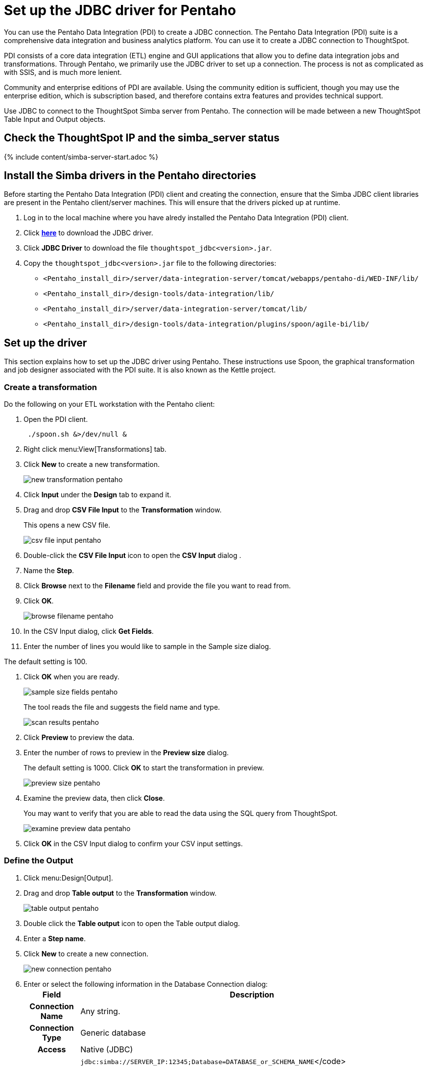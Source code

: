 = Set up the JDBC driver for Pentaho
:last_updated: 11/19/2019
:summary: "Use Pentaho to create a JDBC connection to ThoughtSpot."
:sidebar: mydoc_sidebar
:permalink: /:collection/:path.html --

You can use the Pentaho Data Integration (PDI) to create a JDBC connection.
The Pentaho Data Integration (PDI) suite is a comprehensive data integration and business analytics platform.
You can use it to create a JDBC connection to ThoughtSpot.

PDI consists of a core data integration (ETL) engine and GUI applications that allow you to define data integration jobs and transformations.
Through Pentaho, we primarily use the JDBC driver to set up a connection.
The process is not as complicated as with SSIS, and is much more lenient.

Community and enterprise editions of PDI are available.
Using the community edition is sufficient, though you may use the enterprise edition, which is subscription based, and therefore contains extra features and provides technical support.

Use JDBC to connect to the ThoughtSpot Simba server from Pentaho.
The connection will be made between a new ThoughtSpot Table Input and Output objects.

== Check the ThoughtSpot IP and the simba_server status

{% include content/simba-server-start.adoc %}

== Install the Simba drivers in the Pentaho directories

Before starting the Pentaho Data Integration (PDI) client and creating the connection, ensure that the Simba JDBC client libraries are present in the Pentaho client/server machines.
This will ensure that the drivers picked up at runtime.

. Log in to the local machine where you have alredy installed the Pentaho Data Integration (PDI) client.
. Click xref:/release/downloads.adoc[*here*] to download the JDBC driver.
. Click *JDBC Driver* to download the file `thoughtspot_jdbc<version>.jar`.
. Copy the `thoughtspot_jdbc<version>.jar` file to the following directories:
 ** `<Pentaho_install_dir>/server/data-integration-server/tomcat/webapps/pentaho-di/WED-INF/lib/`
 ** `<Pentaho_install_dir>/design-tools/data-integration/lib/`
 ** `<Pentaho_install_dir>/server/data-integration-server/tomcat/lib/`
 ** `<Pentaho_install_dir>/design-tools/data-integration/plugins/spoon/agile-bi/lib/`

== Set up the driver

This section explains how to set up the JDBC driver using Pentaho.
These instructions use Spoon, the graphical transformation and job designer associated with the PDI suite.
It is also known as the Kettle project.

=== Create a transformation

Do the following on your ETL workstation with the Pentaho client:

. Open the PDI client.
+
----
 ./spoon.sh &>/dev/null &
----

. Right click menu:View[Transformations] tab.
. Click *New* to create a new transformation.
+
image::/images/new_transformation_pentaho.png[]

. Click *Input* under the *Design* tab to expand it.
. Drag and drop *CSV File Input* to the *Transformation* window.
+
This opens a new CSV file.
+
image::/images/csv_file_input_pentaho.png[]

. Double-click the *CSV File Input* icon to open the *CSV Input* dialog .
. Name the *Step*.
. Click *Browse* next to the *Filename* field and provide the file you want to read from.
. Click *OK*.
+
image::/images/browse_filename_pentaho.png[]

. In the CSV Input dialog, click *Get Fields*.
. Enter the number of lines you would like to sample in the Sample size dialog.

The default setting is 100.

. Click *OK* when you are ready.
+
image::/images/sample_size_fields_pentaho.png[]
+
The tool reads the file and suggests the field name and type.
+
image::/images/scan_results_pentaho.png[]

. Click *Preview* to preview the data.
. Enter the number of rows to preview in the *Preview size* dialog.
+
The default setting is 1000.
Click *OK* to start the transformation in preview.
+
image::/images/preview_size_pentaho.png[]

. Examine the preview data, then click *Close*.
+
You may want to verify that you are able to read the data using the SQL   query from ThoughtSpot.
+
image::/images/examine_preview_data_pentaho.png[]

. Click *OK* in the CSV Input dialog to confirm your CSV input settings.

=== Define the Output

. Click menu:Design[Output].
. Drag and drop *Table output* to the *Transformation* window.
+
image::/images/table_output_pentaho.png[]

. Double click the *Table output* icon to open the Table output dialog.
. Enter a *Step name*.
. Click *New* to create a new connection.
+
image::/images/new_connection_pentaho.png[]

. Enter or select the following information in the Database Connection dialog:+++<table>++++++<tr>++++++<th>+++Field+++</th>+++
    +++<th>+++Description+++</th>++++++</tr>+++
 +++<tr>++++++<th>+++Connection Name+++</th>+++
    +++<td>+++Any string.+++</td>++++++</tr>+++
 +++<tr>++++++<th>+++Connection Type+++</th>+++
    +++<td>+++Generic database+++</td>++++++</tr>+++
 +++<tr>++++++<th>+++Access+++</th>+++
    +++<td>+++Native (JDBC)+++</td>++++++</tr>+++
 +++<tr>++++++<th>+++Custom Connection URL+++</th>+++
    +++<td>++++++<code>+++jdbc:simba://SERVER_IP:12345;Database=DATABASE_or_SCHEMA_NAME+++</code>+++</code>
    +++<p>+++The IP is a node in your ThoughtSpot cluster. The name or schema of the database you want to connect to. Use TQL to create a database name if needed. Ensure that there are no leading or trailing spaces.+++</p>++++++</td>++++++</tr>+++
 +++<tr>++++++<th>+++Custom Driver Class Name+++</th>+++
    +++<td>++++++<code>+++com.simba.client.core.jdbc4.JDBC4Driver+++</code>+++
    +++<p>+++Ensure that there are no leading or trailing spaces.+++</p>++++++</td>++++++</tr>+++
 +++<tr>++++++<th>+++User Name+++</th>+++
    +++<td>+++A ThoughtSpot username. If you leave this empty, you are prompted for it at connection time. This user should have **Data Management** privileges on ThoughtSpot.+++</td>++++++</tr>+++
 +++<tr>++++++<th>+++Password+++</th>+++
    +++<td>+++The password for the **User Name**. If you leave this empty, you are prompted for it at connection time.+++</td>++++++</tr>++++++</table>+++
+
image::/images/database_connection_pentaho.png[]
. Click *Test* to test your database connection.
. If you are able to make a successful connection to the ThoughtSpot Simba Server, click *OK*.
+
image::/images/database_connection_test_pentaho.png[]

. Click *OK* in the Database Connection dialog to create the new connection.

=== Import data

. In the *Table output* dialog, select the connection you just created.
. Click *Browse* next to the *Target schema* field and select your *Target schema*.
. Click *OK* when you are done.
. Connect the *Input CSV* icon to the *Table output* icon by clicking and dragging an arrow.
. When prompted, choose *Main output of step*.
+
image::/images/main_output_of_step_pentaho.png[]

. Double click the *Table output* icon to reopen the *Table output* dialog.
. Enter a *Target table name*.
. Click *SQL*.
+
image::/images/target_table_name_pentaho.png[]

. In the *Simple SQL editor* dialog, click *Execute*.
+
The system processes and then displays the results of the SQL statements.
+
image::/images/simple_sql_editor.png[]

. Close all open dialogs.
. Click the *Play* button at the top of the *Transformation* window to execute the transformation.
+
image::/images/execute_the_transformation_pentaho.png[]

. Click *Launch* in the *Execute a transformation* dialog.
+
image::/images/launch_a_transformation_pentaho.png[]
+
The system prompts you to save it if you have not already.

. View the *Execution Results*.
+
image::/images/execution_results_pentaho.png[]
